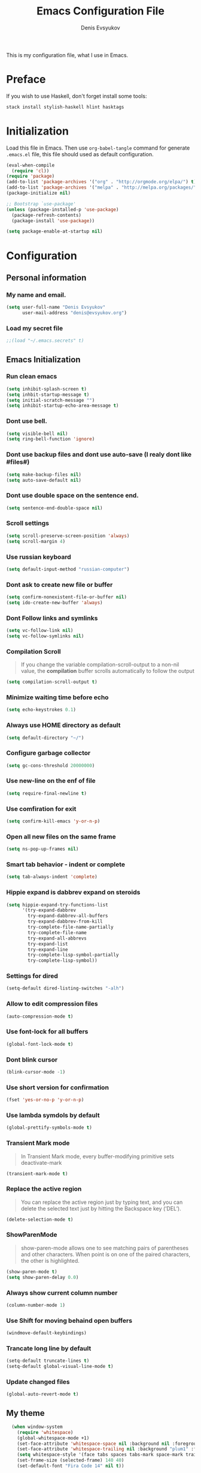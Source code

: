 #+TITLE:  Emacs Configuration File
#+AUTHOR: Denis Evsyukov
#+EMAIL:  denis@evsyukov.org
#+PROPERTY:    results silent
#+PROPERTY:    header-args:emacs-lisp  :tangle yes
#+PROPERTY:    eval no-export

This is my configuration file, what I use in Emacs.

* Preface

If you wish to use Haskell, don't forget install some tools:

#+BEGIN_SRC sh
  stack install stylish-haskell hlint hasktags
#+END_SRC

* Initialization

Load this file in Emacs. Then use =org-babel-tangle= command for generate =.emacs.el= file, this file should used as default configuration.

#+BEGIN_SRC emacs-lisp :tangle yes
  (eval-when-compile
    (require 'cl))
  (require 'package)
  (add-to-list 'package-archives '("org" . "http://orgmode.org/elpa/") t)
  (add-to-list 'package-archives '("melpa" . "http://melpa.org/packages/") t)
  (package-initialize nil)

  ;; Bootstrap `use-package'
  (unless (package-installed-p 'use-package)
    (package-refresh-contents)
    (package-install 'use-package))

  (setq package-enable-at-startup nil)
#+END_SRC

* Configuration
** Personal information
*** My name and email.

#+BEGIN_SRC emacs-lisp :tangle yes
  (setq user-full-name "Denis Evsyukov"
        user-mail-address "denis@evsyukov.org")
#+END_SRC

*** Load my secret file

#+BEGIN_SRC emacs-lisp :tangle yes
  ;;(load "~/.emacs.secrets" t)
#+END_SRC

** Emacs Initialization
*** Run clean emacs

#+BEGIN_SRC emacs-lisp :tangle yes
  (setq inhibit-splash-screen t)
  (setq inhbit-startup-message t)
  (setq initial-scratch-message "")
  (setq inhibit-startup-echo-area-message t)
#+END_SRC

*** Dont use bell.

#+BEGIN_SRC emacs-lisp :tangle yes
  (setq visible-bell nil)
  (setq ring-bell-function 'ignore)
#+END_SRC

*** Dont use backup files and dont use auto-save (I realy dont like #files#)

#+BEGIN_SRC emacs-lisp :tangle yes
  (setq make-backup-files nil)
  (setq auto-save-default nil)
#+END_SRC

*** Dont use double space on the sentence end.

#+BEGIN_SRC emacs-lisp :tangle yes
  (setq sentence-end-double-space nil)
#+END_SRC

*** Scroll settings

#+BEGIN_SRC emacs-lisp :tangle yes
  (setq scroll-preserve-screen-position 'always)
  (setq scroll-margin 4)
#+END_SRC

*** Use russian keyboard

#+BEGIN_SRC emacs-lisp :tangle yes
  (setq default-input-method "russian-computer")
#+END_SRC

*** Dont ask to create new file or buffer

#+BEGIN_SRC emacs-lisp :tangle yes
  (setq confirm-nonexistent-file-or-buffer nil)
  (setq ido-create-new-buffer 'always)
#+END_SRC

*** Dont Follow links and symlinks

#+BEGIN_SRC emacs-lisp :tangle yes
  (setq vc-follow-link nil)
  (setq vc-follow-symlinks nil)
#+END_SRC

*** Compilation Scroll

#+BEGIN_QUOTE
If you change the variable compilation-scroll-output to a non-nil value, the *compilation* buffer scrolls automatically to follow the output
#+END_QUOTE

#+BEGIN_SRC emacs-lisp :tangle yes
  (setq compilation-scroll-output t)
#+END_SRC

*** Minimize waiting time before echo

#+BEGIN_SRC emacs-lisp :tangle yes
  (setq echo-keystrokes 0.1)
#+END_SRC

*** Always use HOME directory as default

#+BEGIN_SRC emacs-lisp :tangle yes
  (setq default-directory "~/")
#+END_SRC

*** Configure garbage collector

#+BEGIN_SRC emacs-lisp :tangle yes
  (setq gc-cons-threshold 20000000)
#+END_SRC

*** Use new-line on the enf of file

#+BEGIN_SRC emacs-lisp :tangle yes
  (setq require-final-newline t)
#+END_SRC

*** Use comfiration for exit

#+BEGIN_SRC emacs-lisp :tangle yes
  (setq confirm-kill-emacs 'y-or-n-p)
#+END_SRC

*** Open all new files on the same frame

#+BEGIN_SRC emacs-lisp :tangle yes
  (setq ns-pop-up-frames nil)
#+END_SRC

*** Smart tab behavior - indent or complete

#+BEGIN_SRC emacs-lisp :tangle yes
  (setq tab-always-indent 'complete)
#+END_SRC

*** Hippie expand is dabbrev expand on steroids

#+BEGIN_SRC emacs-lisp :tangle yes
  (setq hippie-expand-try-functions-list
        '(try-expand-dabbrev
          try-expand-dabbrev-all-buffers
          try-expand-dabbrev-from-kill
          try-complete-file-name-partially
          try-complete-file-name
          try-expand-all-abbrevs
          try-expand-list
          try-expand-line
          try-complete-lisp-symbol-partially
          try-complete-lisp-symbol))
#+END_SRC

*** Settings for dired

#+BEGIN_SRC emacs-lisp :tangle yes
  (setq-default dired-listing-switches "-alh")
#+END_SRC

*** Allow to edit compression files

#+BEGIN_SRC emacs-lisp :tangle yes
  (auto-compression-mode t)
#+END_SRC

*** Use font-lock for all buffers

#+BEGIN_SRC emacs-lisp :tangle yes
  (global-font-lock-mode t)
#+END_SRC

*** Dont blink cursor

#+BEGIN_SRC emacs-lisp :tangle yes
  (blink-cursor-mode -1)
#+END_SRC

*** Use short version for confirmation

#+BEGIN_SRC emacs-lisp :tangle yes
  (fset 'yes-or-no-p 'y-or-n-p)
#+END_SRC

*** Use lambda symdols by default

#+BEGIN_SRC emacs-lisp :tangle yes
  (global-prettify-symbols-mode t)
#+END_SRC

*** Transient Mark mode

#+BEGIN_QUOTE
In Transient Mark mode, every buffer-modifying primitive sets deactivate-mark
#+END_QUOTE

#+BEGIN_SRC emacs-lisp :tangle yes
  (transient-mark-mode t)
#+END_SRC

*** Replace the active region

#+BEGIN_QUOTE
You can replace the active region just by typing text, and you can delete the selected text just by hitting the Backspace key (‘DEL’).
#+END_QUOTE

#+BEGIN_SRC emacs-lisp :tangle yes
  (delete-selection-mode t)
#+END_SRC

*** ShowParenMode

#+BEGIN_QUOTE
show-paren-mode allows one to see matching pairs of parentheses and other characters. When point is on one of the paired characters, the other is highlighted.
#+END_QUOTE

#+BEGIN_SRC emacs-lisp :tangle yes
  (show-paren-mode t)
  (setq show-paren-delay 0.0)
#+END_SRC

*** Always show current column number

#+BEGIN_SRC emacs-lisp :tange yes
  (column-number-mode 1)
#+END_SRC

*** Use Shift for moving behaind open buffers

#+BEGIN_SRC emacs-lisp :tangle yes
  (windmove-default-keybindings)
#+END_SRC

*** Trancate long line by default

#+BEGIN_SRC emacs-lisp :tangle yes
  (setq-default truncate-lines t)
  (setq-default global-visual-line-mode t)
#+END_SRC

*** Update changed files

#+BEGIN_SRC emacs-lisp :tangle yes
  (global-auto-revert-mode t)
#+END_SRC

** My theme

#+BEGIN_SRC emacs-lisp :tangle yes
    (when window-system
      (require 'whitespace)
      (global-whitespace-mode +1)
      (set-face-attribute 'whitespace-space nil :background nil :foreground "gray80")
      (set-face-attribute 'whitespace-trailing nil :background "plum1" :foreground "gray80")
      (setq whitespace-style '(face tabs spaces tabs-mark space-mark trailing))
      (set-frame-size (selected-frame) 140 40)
      (set-default-font "Fira Code 14" nil t))

  (if (eq system-type 'windows-nt)
           (set-default-font "Fira Code 12" nil t))

    (set-face-attribute 'mode-line nil :foreground "ivory" :background "DarkOrange2")
#+END_SRC

** Hooks
*** Delete trailing whitespace

#+BEGIN_SRC emacs-lisp :tangle yes
  (add-hook 'before-save-hook 'delete-trailing-whitespace)
#+END_SRC

*** Use subword mode for prog-mode files

#+BEGIN_SRC emacs-lisp :tangle yes
  (add-hook 'prog-mode-hook 'subword-mode)
#+END_SRC

*** Make executable file for scripts

#+BEGIN_SRC emacs-lisp :tangle yes
  (add-hook 'after-save-hook
            'executable-make-buffer-file-executable-if-script-p)
#+END_SRC

*** Create not exist directories

#+BEGIN_SRC emacs-lisp :tangle yes
  (add-hook 'before-save-hook
            (lambda ()
              (when buffer-file-name
                (let ((dir (file-name-directory buffer-file-name)))
                  (when (and (not (file-exists-p dir))
                             (y-or-n-p (format "Directory %s does not exist. Create it?" dir)))
                    (make-directory dir t))))))
#+END_SRC

*** Remove *Comletions* buffer when done

#+BEGIN_SRC emacs-lisp :tangle yes
  ;; Remove completion buffer when done
  (add-hook 'minibuffer-exit-hook
            '(lambda ()
               (let ((buffer "*Completions*"))
                 (and (get-buffer buffer)
                      (kill-buffer buffer)))))
#+END_SRC

*** Keep *scratch* buffer

#+BEGIN_SRC emacs-lisp :tangle yes
  (add-hook 'kill-buffer-query-functions
            (lambda() (not (equal (buffer-name) "*scratch*"))))
#+END_SRC

** Functions and key-bindings
*** Jekyll

#+BEGIN_SRC emacs-lisp :tangle yes
  (setq website-dir "~/Projects/juev.org/")

  (defun juev/sluggify (str)
    (replace-regexp-in-string
     "[^a-z0-9-]" ""
     (mapconcat 'identity
                (split-string
                 (downcase str) " ")
                "-")))

  (defun juev/new-post (title)
    (interactive "MTitle: ")
    (let ((slug (juev/sluggify title))
          (date (current-time)))
      (find-file (concat website-dir "source/_posts/"
                         (format-time-string "%Y-%m-%d") "-" slug
                         ".markdown"))
      (insert "---\n")
      (insert "layout: post\n")
      (insert "title: \"") (insert title) (insert "\"\n")
      (insert "date: ")
      (insert (format-time-string "%Y-%m-%d %H:%M")) (insert "\n")
      (insert "image: \n")
      (insert "tags:\n")
      (insert "  - \n")
      (insert "---\n\n")))
#+END_SRC

*** Open Notes

#+BEGIN_SRC emacs-lisp :tangle yes
  (defun juev/open-my-notes ()
    (interactive)
    (find-file "~/Documents/notes.org"))

  (global-set-key (kbd "C-~") 'juev/open-my-notes)
#+END_SRC

*** Kill buffer without confirmation

#+BEGIN_SRC emacs-lisp :tangle yes
  (defun juev/kill-current-buffer ()
    "Kill the current buffer without prompting."
    (interactive)
    (kill-buffer (current-buffer)))

  (global-set-key (kbd "C-x k") 'juev/kill-current-buffer)
#+END_SRC

*** Find-file as sudo

#+BEGIN_SRC emacs-lisp :tangle yes
  (defun juev/find-file-as-sudo ()
    (interactive)
    (let ((file-name (buffer-file-name)))
      (when file-name
        (find-alternate-file (concat "/sudo::" file-name)))))
#+END_SRC

*** Generate password

#+BEGIN_SRC emacs-lisp :tangle yes
  (defun juev/insert-random-string (len)
    "Insert a random alphanumeric string of length len."
    (interactive)
    (let ((mycharset "1234567890ABCDEFGHIJKLMNOPQRSTUVWXYZabcdefghijklmnopqrstyvwxyz"))
      (dotimes (i len)
        (insert (elt mycharset (random (length mycharset)))))))

  (defun juev/generate-password ()
    "Insert a good alphanumeric password of length 30."
    (interactive)
    (juev/insert-random-string 30))
#+END_SRC

*** Comment or uncomment region

#+BEGIN_SRC emacs-lisp :tangle yes
  (defun juev/comment-or-uncomment-region-or-line ()
    "Comments or uncomments the region or the current line if there's no active region."
    (interactive)
    (let (beg end)
      (if (region-active-p)
          (setq beg (region-beginning) end (region-end))
        (setq beg (line-beginning-position) end (line-end-position)))
      (comment-or-uncomment-region beg end)))

  (global-set-key (kbd "M-;")
                  'juev/comment-or-uncomment-region-or-line)
#+END_SRC

*** Change text-size

#+BEGIN_SRC emacs-lisp :tangle yes
  (defun juev/reset-text-size ()
    (interactive)
    (text-scale-set 0))

  (define-key global-map (kbd "C-)") 'juev/reset-text-size)
  (define-key global-map (kbd "C-+") 'text-scale-increase)
  (define-key global-map (kbd "C-=") 'text-scale-increase)
  (define-key global-map (kbd "C-_") 'text-scale-decrease)
  (define-key global-map (kbd "C--") 'text-scale-decrease)

  ;; misc useful keybindings
  (global-set-key (kbd "s-<") #'beginning-of-buffer)
  (global-set-key (kbd "s->") #'end-of-buffer)
  (global-set-key (kbd "s-q") #'fill-paragraph)
  (global-set-key (kbd "s-x") #'execute-extended-command)
#+END_SRC

* Locale
** Use UTF-8

#+BEGIN_SRC emacs-lisp :tangle yes
  (when (display-graphic-p)
    (setq x-select-request-type '(UTF8_STRING COMPOUND_TEXT TEXT STRING)))
  (setq-default buffer-file-coding-system 'utf-8-unix)

  (setq locale-coding-system 'utf-8)
  (set-terminal-coding-system 'utf-8)
  (set-keyboard-coding-system 'utf-8)
  (prefer-coding-system 'utf-8)
#+END_SRC

** Except selection coding on Windows

Because Windows used UTF-16

#+BEGIN_SRC emacs-lisp :tangle yes
  (unless (eq system-type 'windows-nt)
     (set-selection-coding-system 'utf-8))
#+END_SRC

* Packages
** Better-Defaults

#+BEGIN_SRC emacs-lisp :tangle yes
  (use-package better-defaults
    :ensure t
    :config
    (when window-system
      (menu-bar-mode)))
#+END_SRC

** Ido vertical mode

#+BEGIN_SRC emacs-lisp :tangle yes
  (use-package ido-vertical-mode
    :ensure t
    :defer t
    :init
    (progn
      (ido-mode t)
      (ido-vertical-mode t))
    :config
    (progn
      (setq ido-ignore-buffers '("^ " "*Completions*" "*Shell Command Output*" "Async Shell Command"))
      (setq ido-enable-flex-matching t
            ido-use-virtual-buffers t
            ido-everywhere t)))
#+END_SRC

** Paredit

#+BEGIN_SRC emacs-lisp :tangle yes
  (use-package paredit
    :ensure t
    :diminish paredit-mode
    :init
    (progn
      (add-hook 'clojure-mode-hook #'enable-paredit-mode)
      (add-hook 'cider-repl-mode-hook #'enable-paredit-mode)
      (add-hook 'lisp-mode-hook #'enable-paredit-mode)
      (add-hook 'emacs-lisp-mode-hook #'enable-paredit-mode)
      (add-hook 'lisp-interaction-mode-hook #'enable-paredit-mode)
      (add-hook 'ielm-mode-hook #'enable-paredit-mode)
      (add-hook 'scheme-mode-hook #'enable-paredit-mode)
      (add-hook 'json-mode-hook #'enable-paredit-mode)))
#+END_SRC

** Rainbow delimeters

#+BEGIN_SRC emacs-lisp :tangle yes
  (use-package rainbow-delimiters
    :ensure t
    :config
    (progn
      (add-hook 'clojure-mode-hook #'rainbow-delimiters-mode)
      (add-hook 'prog-mode-hook #'rainbow-delimiters-mode)))
#+END_SRC

** Projectile

#+BEGIN_SRC emacs-lisp :tangle yes
  (use-package projectile
    :ensure t
    :diminish projectile-mode
    :config
    (projectile-global-mode))
#+END_SRC

** Magit

#+BEGIN_SRC emacs-lisp :tangle yes
  (use-package magit
    :ensure t
    :defer t
    :bind (("C-x v s" . magit-status)
           ("C-x v p" . magit-push))
    :init
    (setq magit-last-seen-setup-instructions "1.4.0"))
#+END_SRC

** Markdown Mode

#+BEGIN_SRC emacs-lisp :tangle yes
  (use-package markdown-mode
    :ensure t
    :mode (("\.markdown$" . markdown-mode)
           ("\.md$"       . markdown-mode))
    :config
    (progn
      (add-hook 'markdown-mode-hook #'visual-line-mode)))
#+END_SRC

** YAML Mode

#+BEGIN_SRC emacs-lisp :tangle yes
  (use-package yaml-mode
    :ensure t
    :mode (("\\.yml$" . yaml-mode))
    :config
    (add-hook 'yaml-mode-hook (lambda () (electric-indent-local-mode -1))))
#+END_SRC

** MultiMode

#+BEGIN_SRC emacs-lisp :tangle yes
  (use-package mmm-mode
    :ensure t
    :diminish mmm-mode
    :config
    (progn
      (setq mmm-global-mode 'maybe)
      (mmm-add-classes
       '((yaml-header-matters
          :submode yaml-mode
          :face mmm-code-submode-face
          :front "\\`---"
          :back "^---")))
      (mmm-add-mode-ext-class 'markdown-mode nil 'yaml-header-matters)))
#+END_SRC

** Auto Complete

#+BEGIN_SRC emacs-lisp :tangle yes
  (use-package auto-complete
    :ensure t
    :init
    (progn
      (ac-config-default)
      (global-auto-complete-mode t)
      (setq-default ac-auto-start t)
      (setq-default ac-auto-show-menu t)))
#+END_SRC

** Slime

#+BEGIN_SRC emacs-lisp :tangle yes
  (use-package slime
    :ensure t
    :init
    (progn
      ;; (setq inferior-lisp-program "sbcl")
      (setq inferior-lisp-program "sbcl --noinform --no-linedit")
      ;; (setq inferior-lisp-program "ros -Q run")
      (slime-setup '(slime-asdf
                     slime-fancy
                     slime-indentation))
      (setq-default slime-net-coding-system 'utf-8-unix)))
#+END_SRC

** Which Key

#+BEGIN_SRC emacs-lisp :tangle yes
  (use-package which-key
    :ensure t
    :diminish which-key-mode
    :init
    (progn
      (which-key-setup-side-window-right)
      (which-key-mode)))
#+END_SRC

** Rust

#+BEGIN_SRC emacs-lisp :tangle yes
  (use-package rust-mode
    :ensure t)
#+END_SRC

** Haskell

#+BEGIN_SRC emacs-lisp :tangle yes
  (use-package haskell-mode
    :ensure t
    :commands haskell-mode
    :config
    (progn
      (add-hook 'haskell-mode-hook 'turn-on-haskell-indentation)
      (add-to-list 'exec-path "~/.local/bin/")))
#+END_SRC

** Crux

#+BEGIN_SRC emacs-lisp :tangle yes
  (use-package crux
    :ensure t
    :bind (("C-c o" . crux-open-with)
           ("M-o" . crux-smart-open-line)
           ("C-c n" . crux-cleanup-buffer-or-region)
           ("C-c f" . crux-recentf-ido-find-file)
           ("C-M-z" . crux-indent-defun)
           ("C-c u" . crux-view-url)
           ("C-c e" . crux-eval-and-replace)
           ("C-c w" . crux-swap-windows)
           ("C-c D" . crux-delete-file-and-buffer)
           ("C-c r" . crux-rename-buffer-and-file)
           ("C-c t" . crux-visit-term-buffer)
           ("C-c k" . crux-kill-other-buffers)
           ("C-c TAB" . crux-indent-rigidly-and-copy-to-clipboard)
           ("C-c I" . crux-find-user-init-file)
           ("C-c S" . crux-find-shell-init-file)
           ("s-r" . crux-recentf-ido-find-file)
           ("s-j" . crux-top-join-line)
           ("C-^" . crux-top-join-line)
           ("s-k" . crux-kill-whole-line)
           ("C-<backspace>" . crux-kill-line-backwards)
           ("s-o" . crux-smart-open-line-above)
           ([remap move-beginning-of-line] . crux-move-beginning-of-line)
           ([(shift return)] . crux-smart-open-line)
           ([(control shift return)] . crux-smart-open-line-above)
           ([remap kill-whole-line] . crux-kill-whole-line)
           ("C-c s" . crux-ispell-word-then-abbrev)))
#+END_SRC

** Guess Language

#+BEGIN_SRC emacs-lisp :tangle yes
  (use-package guess-language         ; Automatically detect language for Flyspell
    :ensure t
    :commands guess-language-mode
    :init (add-hook 'text-mode-hook #'guess-language-mode)
    :config
    (setq guess-language-languages '(en ru)
          guess-language-min-paragraph-length 35)
    :diminish guess-language-mode)
#+END_SRC

** Exec Path from Shell

#+BEGIN_SRC emacs-lisp

  (use-package exec-path-from-shell
    :ensure t
    :config
    (when (memq window-system '(mac ns))
      (exec-path-from-shell-initialize)))
#+END_SRC
